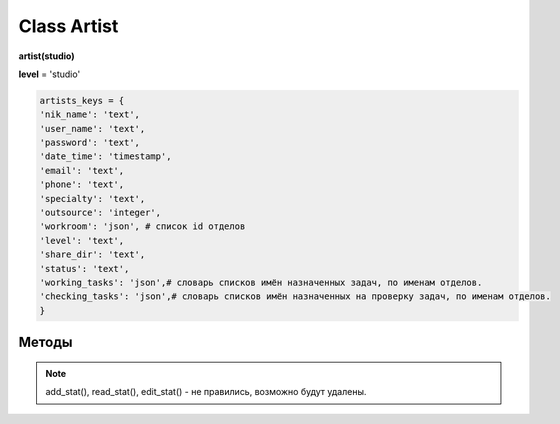 Class Artist
============

**artist(studio)**

**level** = 'studio'

.. code-block:: python

  artists_keys = {
  'nik_name': 'text',
  'user_name': 'text',
  'password': 'text',
  'date_time': 'timestamp',
  'email': 'text',
  'phone': 'text',
  'specialty': 'text',
  'outsource': 'integer',
  'workroom': 'json', # список id отделов
  'level': 'text',
  'share_dir': 'text',
  'status': 'text',
  'working_tasks': 'json',# словарь списков имён назначенных задач, по именам отделов.
  'checking_tasks': 'json',# словарь списков имён назначенных на проверку задач, по именам отделов.
  }
  
Методы
------

.. py:function:: init(nik_name[, new = True])

  инициализация (заполнение полей экземпляра соответственно данного артиста) по nik_name
  
  **Параметры:**
  
  * **nik_name** (*str*) - никнейм
  * **new** (*bool*) - если True - то возвращается новый инициализированный объект класса artist, если False - то инициализируется текущий объект
  * **return** - new_artist (*artist*) / (*True, 'Ok!'*) или (*False, comment*)
  
.. py:function:: init_by_keys(keys[, new = True])
  
  инициализация (заполнение полей экземпляра соответственно данного артиста) по словарю
  
  **Параметры:**
  
  * **keys** (*dict*) - словарь по studio.artists_keys
  * **new** (*bool*) - если True - то возвращается новый инициализированный объект класса artist, если False - то инициализируется текущий объект
  * **return** - new_artist (*artist*) / (*True, 'Ok!'*) или (*False, comment*)

.. py:function:: add_artist(keys[, registration = True])

  добавление нового пользователя
  
  **Параметры:**
  
  * **keys** (*dict*) - словарь по ключам artists_keys, обязательные значения - nik_name и password.
  * **registration** (*bool*) если =True - произойдёт заполнение полей artists_keys экземпляра класса, поле user_name будет заполнено, если registration=False - поля artists_keys заполняться не будут, поле user_name - останется пустым.
  * **return** - (*True, 'Ok!'*) или (*False, comment*)

.. py:function:: read_artist(keys[, objects=True])

  чтение списка данных артистов
  
  **Параметры:**
  
  * **keys** (*dict*) - словарь по ключам artists_keys - критерии для поиска, если keys= 'all' вернёт данные по всем артистам.
  * **objects** (*bool*) - если True - то возвращаются объекты, если False - то словари.
  * **return** - (*True, [артисты - словари или объекты]*) или (*False, comment*)

.. py:function:: read_artist_of_workroom(workroom_id[, objects=True])

  чтение списка данных артистов по id отдела
  
  **Параметры:**
  
  * **workroom_id** (*str*) - id отдела
  * **objects** (*bool*) - если True - то возвращаются объекты, если False - то словари.
  * **return** - (*True, [артисты - словари или объекты]*) или (*False, comment*)

.. py:function:: get_artists_for_task_type(task_type, workroom_ob)

  сортированный список активных артистов подходящих для данного типа задачи.
  
  **Параметры:**
  
  * **task_type** (*str*) - тип задачи
  * **workroom_ob** (*workroom*) - предполагается что выполнена процедура workroom.get_list() и заполнено поле list_workroom (список всех отделов)
  * **rturn** - (*True, сортированный список имён артистов, словарь артистов по именам.*) или (*False, comment*)

.. py:function:: login_user(nik_name, password)
  
  Логин юзера. Перезаписывает текущее имя пользователя пк, в соответствие указанного ник-нейма, при этом проверит и удалит данное имя пользователя из под других ник-неймов. Произойдёт заполнение полей artists_keys экземпляра класса.
  
  **Параметры:**
  
  * **nik_name** (*str*) - никнейм
  * **password** (*str*) - пароль
  * **return** - (*True, (nik_name, user_name)*)  или (*False, comment*)

.. py:function:: get_user([outsource = False])

  определение текущего пользователя, заполнение полей artists_keys экземпляра класса.
  
  **Параметры:**
  
  * **outsource** (*bool*)- с точки зрения удалённого пользователя или нет.
  * **return** -(*True, (nik_name, user_name, outsource, {данные артиста - словарь})*) или (*False, comment*)

.. py:function:: edit_artist(key_data[, current_user=False])

  редактирование данного (инициализированного) объекта артиста.
  
  **Параметры:**
  
  * **keys** (*dict*) - данные на замену - nik_name - не редактируется, поэтому удаляется из данных перед записью.
  * **current_user** (*artist*) - редактор - залогиненный пользователь, если False - то будет создан новый объект и произведено get_user() (лишнее обращени е к БД) . если force - проверки уровней и доступов не выполняются.
  * **return** - (*True, 'Ok!'*) или (*False, comment*)

.. py:function:: get_working_tasks(project_ob[, statuses=False])

  получение словаря задач (назначенных на артиста) по именам.
  
  **Параметры:**
  
  * **project_ob** (*project*) - текущий проект
  * **statuses** (*bool / list*) - False или список статусов задач
  * **return** (*True, {task_name: task_ob, ...}*) или (*False, comment*)

.. py:function:: get_reading_tasks(project_ob[, status=False])

  получение словаря задач (назначенных на артиста в качестве проверяющего) по именам.
  
  **Параметры:**
  
  * **project_ob** (*project*) - текущий проект
  * **status** (*bool/ str*) - если не False, то возвращает только задачи соответствующие данному статусу.
  * **return** (*True, {task_name: task_ob, ...}*) или (*False, comment*)

.. note:: add_stat(), read_stat(), edit_stat() - не правились, возможно будут удалены.
